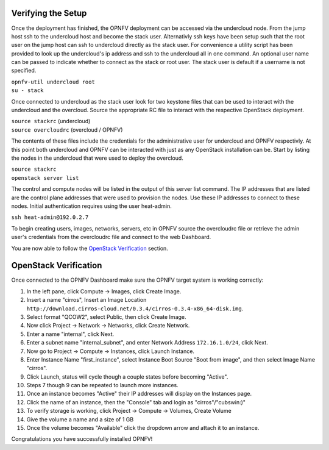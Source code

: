 Verifying the Setup
-------------------

Once the deployment has finished, the OPNFV deployment can be accessed via the
undercloud node. From the jump host ssh to the undercloud host and become the
stack user. Alternativly ssh keys have been setup such that the root user on
the jump host can ssh to undercloud directly as the stack user. For
convenience a utility script has been provided to look up the undercloud's ip
address and ssh to the undercloud all in one command. An optional user name can
be passed to indicate whether to connect as the stack or root user. The stack
user is default if a username is not specified.

| ``opnfv-util undercloud root``
| ``su - stack``

Once connected to undercloud as the stack user look for two keystone files that
can be used to interact with the undercloud and the overcloud. Source the
appropriate RC file to interact with the respective OpenStack deployment.

| ``source stackrc`` (undercloud)
| ``source overcloudrc`` (overcloud / OPNFV)

The contents of these files include the credentials for the administrative user
for undercloud and OPNFV respectivly. At this point both undercloud and OPNFV
can be interacted with just as any OpenStack installation can be. Start by
listing the nodes in the undercloud that were used to deploy the overcloud.

| ``source stackrc``
| ``openstack server list``

The control and compute nodes will be listed in the output of this server list
command. The IP addresses that are listed are the control plane addresses that
were used to provision the nodes.  Use these IP addresses to connect to these
nodes. Initial authentication requires using the user heat-admin.

| ``ssh heat-admin@192.0.2.7``

To begin creating users, images, networks, servers, etc in OPNFV source the
overcloudrc file or retrieve the admin user's credentials from the overcloudrc
file and connect to the web Dashboard.


You are now able to follow the `OpenStack Verification`_ section.

OpenStack Verification
----------------------

Once connected to the OPNFV Dashboard make sure the OPNFV target system is
working correctly:

1.  In the left pane, click Compute -> Images, click Create Image.

2.  Insert a name "cirros", Insert an Image Location
    ``http://download.cirros-cloud.net/0.3.4/cirros-0.3.4-x86_64-disk.img``.

3.  Select format "QCOW2", select Public, then click Create Image.

4.  Now click Project -> Network -> Networks, click Create Network.

5.  Enter a name "internal", click Next.

6.  Enter a subnet name "internal_subnet", and enter Network Address
    ``172.16.1.0/24``, click Next.

7. Now go to Project -> Compute -> Instances, click Launch Instance.

8. Enter Instance Name "first_instance", select Instance Boot Source
   "Boot from image", and then select Image Name "cirros".

9. Click Launch, status will cycle though a couple states before becoming
   "Active".

10. Steps 7 though 9 can be repeated to launch more instances.

11. Once an instance becomes "Active" their IP addresses will display on the
    Instances page.

12. Click the name of an instance, then the "Console" tab and login as
    "cirros"/"cubswin:)"

13. To verify storage is working,
    click Project -> Compute -> Volumes, Create Volume

14. Give the volume a name and a size of 1 GB

15. Once the volume becomes "Available" click the dropdown arrow and attach it
    to an instance.

Congratulations you have successfully installed OPNFV!
